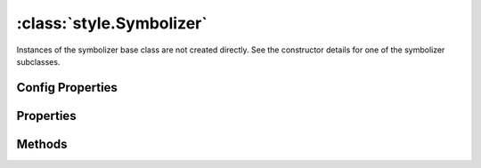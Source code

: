 :class:`style.Symbolizer`
=========================

.. class:: style.Symbolizer

    Instances of the symbolizer base class are not created directly.
    See the constructor details for one of the symbolizer subclasses.

Config Properties
-----------------

.. describe:: zIndex

    ``Number`` The zIndex determines draw order of symbolizers.  Symbolizers
    with higher zIndex values will be drawn over symbolizers with lower
    values.  By default, symbolizers have a zIndex of ``0``.

Properties
----------

.. attribute:: Symbolizer.filter

    :class:`filter.Filter`
    Optional filter that determines where this symbolizer applies.


Methods
-------

.. function:: Symbolizer.and

    :arg symbolizer: :class:`style.Symbolizer`
    :returns: :class:`style.Style`
    
    Generate a composite style from this symbolizer and the provided
    symbolizer.

.. function:: Symbolizer.range

    :arg config: ``Object`` An object with optional ``min`` and ``max``
        properties specifying the minimum and maximum scale denominators
        for applying this symbolizer.
    :returns: :class:`style.Symbolizer` This symbolizer.

.. function:: Symbolizer.where

    :arg filter: :class:`filter.Filter` or ``String`` A filter or CQL string that
        limits where this symbolizer applies.
    :returns: :class:`style.Symbolizer` This symbolizer.







